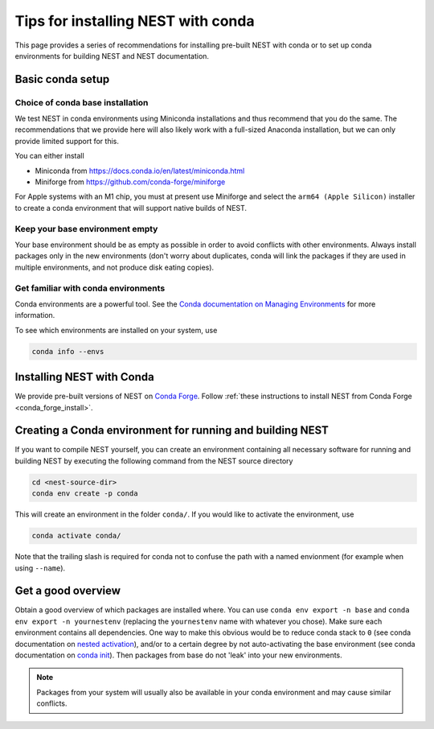 .. _conda_tips:

Tips for installing NEST with conda
===================================

This page provides a series of recommendations for installing pre-built NEST with
conda or to set up conda environments for building NEST and NEST documentation.


Basic conda setup
-----------------

Choice of conda base installation
~~~~~~~~~~~~~~~~~~~~~~~~~~~~~~~~~

We test NEST in conda environments using Miniconda installations and thus recommend
that you do the same. The recommendations that we provide here will also likely work with a
full-sized Anaconda installation, but we can only provide limited support for this.

You can either install

- Miniconda from `<https://docs.conda.io/en/latest/miniconda.html>`_
- Miniforge from `<https://github.com/conda-forge/miniforge>`_

For Apple systems with an M1 chip, you must at present use Miniforge and
select the ``arm64 (Apple Silicon)`` installer to create a conda environment
that will support native builds of NEST.


Keep your base environment empty
~~~~~~~~~~~~~~~~~~~~~~~~~~~~~~~~

Your base environment should be as empty as possible in order to avoid
conflicts with other environments. Always install packages only in the new
environments (don't worry about duplicates, conda will link the packages
if they are used in multiple environments, and not produce disk eating copies).


Get familiar with conda environments
~~~~~~~~~~~~~~~~~~~~~~~~~~~~~~~~~~~~

Conda environments are a powerful tool. See the `Conda documentation on Managing Environments
<https://docs.conda.io/projects/conda/en/latest/user-guide/tasks/manage-environments.html>`_
for more information.

To see which environments are installed on your system, use

.. code:: sh

   conda info --envs


Installing NEST with Conda
--------------------------

We provide pre-built versions of NEST on `Conda Forge <https://anaconda.org/conda-forge/nest-simulator/files>`_.
Follow :ref:`these instructions to install NEST from Conda Forge <conda_forge_install>`.


Creating a Conda environment for running and building NEST
----------------------------------------------------------

If you want to compile NEST yourself, you can create an environment containing all necessary
software for running and building NEST by executing the following command from the NEST source directory

.. code:: sh

   cd <nest-source-dir>
   conda env create -p conda

This will create an environment in the folder ``conda/``. If you would like to activate the environment, use

.. code:: sh

   conda activate conda/

Note that the trailing slash is required for conda not to confuse the path with a named envionment (for example when
using ``--name``).


Get a good overview
-------------------

Obtain a good overview of which packages are installed where. You can use
``conda env export -n base`` and ``conda env export -n yournestenv``
(replacing the ``yournestenv`` name with whatever you chose). Make
sure each environment contains all dependencies. One way to make
this obvious would be to reduce conda stack to ``0`` (see conda documentation on
`nested activation <https://docs.conda.io/projects/conda/en/latest/user-guide/tasks/manage-environments.html#nested-activation>`_),
and/or to a certain degree by not auto-activating the base environment (see conda documentation on
`conda init <https://docs.conda.io/projects/conda/en/latest/user-guide/tasks/manage-environments.html#conda-init>`_).
Then packages from base do not 'leak' into your new environments.

.. note::
   Packages from your system will usually also be available in your conda
   environment and may cause similar conflicts.
